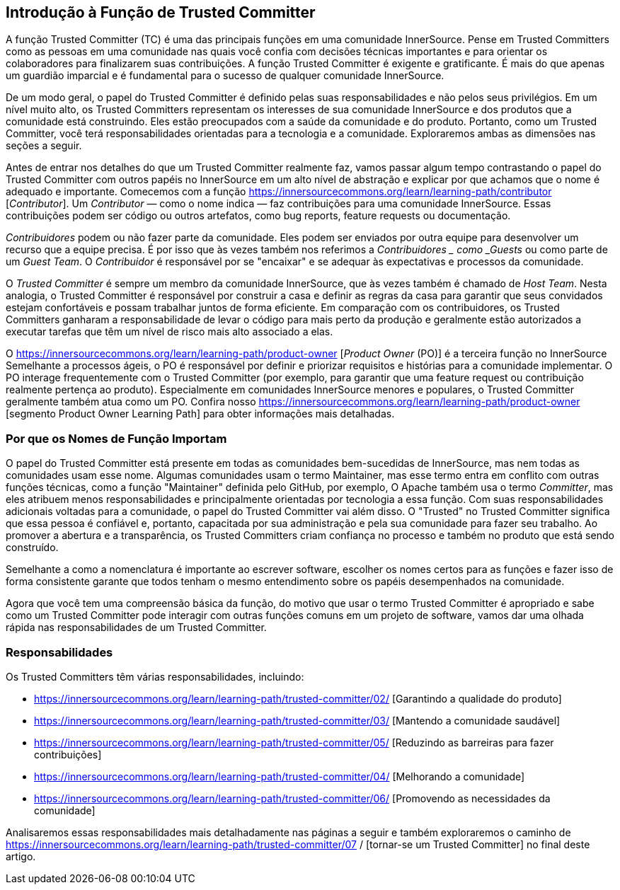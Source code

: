 == Introdução à Função de Trusted Committer
A função Trusted Committer (TC) é uma das principais funções em uma comunidade InnerSource.
Pense em Trusted Committers como as pessoas em uma comunidade nas quais você confia com decisões técnicas importantes e para orientar os colaboradores para finalizarem suas contribuições.
A função Trusted Committer é exigente e gratificante.
É mais do que apenas um guardião imparcial e é fundamental para o sucesso de qualquer comunidade InnerSource.

De um modo geral, o papel do Trusted Committer é definido pelas suas responsabilidades e não pelos seus privilégios.
Em um nível muito alto, os Trusted Committers representam os interesses de sua comunidade InnerSource e dos produtos que a comunidade está construindo.
Eles estão preocupados com a saúde da comunidade e do produto.
Portanto, como um Trusted Committer, você terá responsabilidades orientadas para a tecnologia e a comunidade.
Exploraremos ambas as dimensões nas seções a seguir.

Antes de entrar nos detalhes do que um Trusted Committer realmente faz, vamos passar algum tempo contrastando o papel do Trusted Committer com outros papéis no InnerSource em um alto nível de abstração e explicar por que achamos que o nome é adequado e importante.
Comecemos com a função https://innersourcecommons.org/learn/learning-path/contributor [_Contributor_].
Um _Contributor_ — como o nome indica — faz contribuições para uma comunidade InnerSource.
Essas contribuições podem ser código ou outros artefatos, como bug reports, feature requests ou documentação.

_Contribuidores_ podem ou não fazer parte da comunidade.
Eles podem ser enviados por outra equipe para desenvolver um recurso que a equipe precisa.
É por isso que às vezes também nos referimos a _Contribuidores _ como _Guests_ ou como parte de um _Guest Team_.
O _Contribuidor_ é responsável por se "encaixar" e se adequar às expectativas e processos da comunidade.

O _Trusted Committer_ é sempre um membro da comunidade InnerSource, que às vezes também é chamado de _Host Team_. Nesta analogia, o Trusted Committer é responsável por construir a casa e definir as regras da casa para garantir que seus convidados estejam confortáveis e possam trabalhar juntos de forma eficiente.
Em comparação com os contribuidores, os Trusted Committers ganharam a responsabilidade de levar o código para mais perto da produção e geralmente estão autorizados a executar tarefas que têm um nível de risco mais alto associado a elas.

O https://innersourcecommons.org/learn/learning-path/product-owner [_Product Owner_ (PO)] é a terceira função no InnerSource
Semelhante a processos ágeis, o PO é responsável por definir e priorizar requisitos e histórias para a comunidade implementar.
O PO interage frequentemente com o Trusted Committer (por exemplo, para garantir que uma feature request ou contribuição realmente pertença ao produto).
Especialmente em comunidades InnerSource menores e populares, o Trusted Committer geralmente também atua como um PO.
Confira nosso https://innersourcecommons.org/learn/learning-path/product-owner [segmento Product Owner Learning Path] para obter informações mais detalhadas.

=== Por que os Nomes de Função Importam

O papel do Trusted Committer está presente em todas as comunidades bem-sucedidas de InnerSource, mas nem todas as comunidades usam esse nome.
Algumas comunidades usam o termo Maintainer, mas esse termo entra em conflito com outras funções técnicas, como a função "Maintainer" definida pelo GitHub, por exemplo,
O Apache também usa o termo _Committer_, mas eles atribuem menos responsabilidades e principalmente orientadas por tecnologia a essa função.
Com suas responsabilidades adicionais voltadas para a comunidade, o papel do Trusted Committer vai além disso.
O "Trusted" no Trusted Committer significa que essa pessoa é confiável e, portanto, capacitada por sua administração e pela sua comunidade para fazer seu trabalho.
Ao promover a abertura e a transparência, os Trusted Committers criam confiança no processo e também no produto que está sendo construído.

Semelhante a como a nomenclatura é importante ao escrever software, escolher os nomes certos para as funções e fazer isso de forma consistente garante que todos tenham o mesmo entendimento sobre os papéis desempenhados na comunidade.

Agora que você tem uma compreensão básica da função, do motivo que usar o termo Trusted Committer é apropriado e sabe como um Trusted Committer pode interagir com outras funções comuns em um projeto de software, vamos dar uma olhada rápida nas responsabilidades de um Trusted Committer.

=== Responsabilidades

Os Trusted Committers têm várias responsabilidades, incluindo:

* https://innersourcecommons.org/learn/learning-path/trusted-committer/02/ [Garantindo a qualidade do produto]
* https://innersourcecommons.org/learn/learning-path/trusted-committer/03/ [Mantendo a comunidade saudável]
* https://innersourcecommons.org/learn/learning-path/trusted-committer/05/ [Reduzindo as barreiras para fazer contribuições]
* https://innersourcecommons.org/learn/learning-path/trusted-committer/04/ [Melhorando a comunidade]
* https://innersourcecommons.org/learn/learning-path/trusted-committer/06/ [Promovendo as necessidades da comunidade]

Analisaremos essas responsabilidades mais detalhadamente nas páginas a seguir e também exploraremos o caminho de https://innersourcecommons.org/learn/learning-path/trusted-committer/07 / [tornar-se um Trusted Committer] no final deste artigo.
